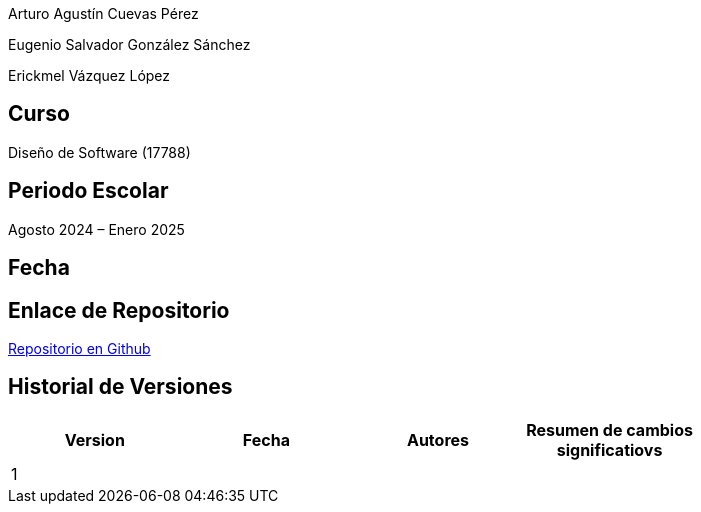 Arturo Agustín Cuevas Pérez

Eugenio Salvador González Sánchez

Erickmel Vázquez López

== Curso
Diseño de Software (17788)

== Periodo Escolar
Agosto 2024 – Enero 2025

== Fecha

== Enlace de Repositorio
https://github.com/Eugene1805/Sistema-de-reservas-DS[Repositorio en Github, window=_blank]

== Historial de Versiones
[]
|===
| Version | Fecha | Autores | Resumen de cambios significatiovs |

| 1 | | | |

|===
